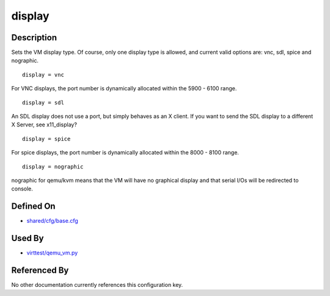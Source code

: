 
display
=======

Description
-----------

Sets the VM display type. Of course, only one display type is allowed,
and current valid options are: vnc, sdl, spice and nographic.

::

    display = vnc

For VNC displays, the port number is dynamically allocated within the
5900 - 6100 range.

::

    display = sdl

An SDL display does not use a port, but simply behaves as an X client.
If you want to send the SDL display to a different X Server, see
x11\_display?

::

    display = spice

For spice displays, the port number is dynamically allocated within the
8000 - 8100 range.

::

    display = nographic

nographic for qemu/kvm means that the VM will have no graphical display
and that serial I/Os will be redirected to console.

Defined On
----------

-  `shared/cfg/base.cfg <https://github.com/avocado-framework/avocado-vt/blob/master/shared/cfg/base.cfg>`_

Used By
-------

-  `virttest/qemu\_vm.py <https://github.com/avocado-framework/avocado-vt/blob/master/virttest/qemu_vm.py>`_

Referenced By
-------------

No other documentation currently references this configuration key.
